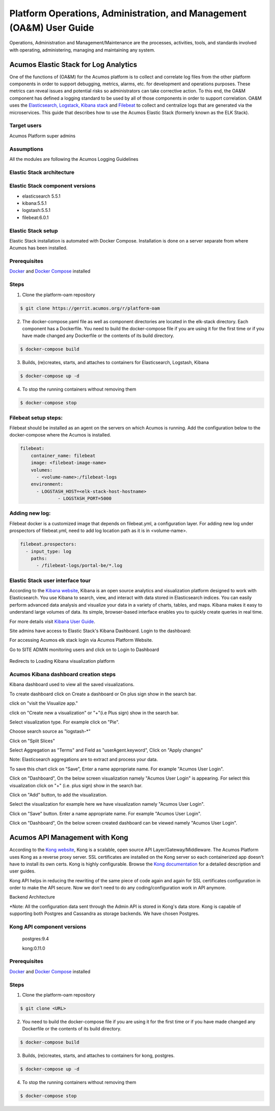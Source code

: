 .. ===============LICENSE_START=======================================================
.. Acumos
.. ===================================================================================
.. Copyright (C) 2017-2018 AT&T Intellectual Property & Tech Mahindra. All rights reserved.
.. ===================================================================================
.. This Acumos documentation file is distributed by AT&T and Tech Mahindra
.. under the Creative Commons Attribution 4.0 International License (the "License");
.. you may not use this file except in compliance with the License.
.. You may obtain a copy of the License at
..  
..      http://creativecommons.org/licenses/by/4.0
..  
.. This file is distributed on an "AS IS" BASIS,
.. WITHOUT WARRANTIES OR CONDITIONS OF ANY KIND, either express or implied.
.. See the License for the specific language governing permissions and
.. limitations under the License.
.. ===============LICENSE_END=========================================================
=====================================================================
Platform Operations, Administration, and Management (OA&M) User Guide
=====================================================================

Operations, Administration and Management/Maintenance are the processes, activities, tools, and standards involved with operating, administering, managing and maintaining any system. 

Acumos Elastic Stack for Log Analytics
======================================
One of the functions of (OA&M) for the Acumos platform is to collect and correlate log files from the other platform components in order to support debugging, metrics, alarms, etc. for development and operations purposes. These metrics can reveal issues and potential risks so administrators can take corrective action. To this end, the OA&M component has defined a logging standard to be used by all of those components in order to support correlation. OA&M uses the `Elasticsearch, Logstack, Kibana stack <https://www.elastic.co/elk-stack>`_  and `Filebeat <https://www.elastic.co/products/beats/filebeat>`_ to collect and centralize logs that are generated via the microservices.  This guide that describes how to use the Acumos Elastic Stack (formerly known as the ELK Stack).

Target users
------------
Acumos Platform super admins

Assumptions
-----------
All the modules are following the Acumos Logging Guidelines


Elastic Stack architecture
--------------------------
.. image:: images/elk_stack.png

Elastic Stack component versions
--------------------------------

- elasticsearch 5.5.1
- kibana:5.5.1
- logstash:5.5.1
- filebeat:6.0.1

Elastic Stack setup 
-------------------
Elastic Stack installation is automated with Docker Compose. Installation is done on a server separate from where Acumos has been installed. 

Prerequisites
-------------
`Docker <https://docs.docker.com/>`_ and `Docker Compose <https://docs.docker.com/compose/install/>`_ installed


Steps
-----

1. Clone the platform-oam repository 

.. code-block:: bash
   
   $ git clone https://gerrit.acumos.org/r/platform-oam
   

2. The docker-compose.yaml file as well as component directories are located in the elk-stack directory. Each component has a Dockerfile. You need to build the docker-compose file if you are using it for the first time or if you have made changed any Dockerfile or the contents of its build directory.

.. code-block:: bash
	
   $ docker-compose build  
   
	
3. Builds, (re)creates, starts, and attaches to containers for Elasticsearch, Logstash, Kibana

.. code-block:: bash
	
   $ docker-compose up -d  	
				
		 
4. To stop the running containers without removing them 

.. code-block:: bash	

   $ docker-compose stop   
		

Filebeat setup steps:
---------------------
Filebeat should be installed as an agent on the servers on which Acumos is running.
Add the configuration below to the docker-compose where the Acumos is installed.  

.. code-block:: yaml

   filebeat:
       container_name: filebeat	   
       image: <filebeat-image-name>	   
       volumes:
         - <volume-name>:/filebeat-logs
       environment:
         - LOGSTASH_HOST=<elk-stack-host-hostname>
		 - LOGSTASH_PORT=5000


Adding new log:
---------------
Filebeat docker is a customized image that depends on filebeat.yml, a configuration layer. 
For adding new log under prospectors of filebeat.yml, need to add log location path as it is in <volume-name>.

.. code-block:: yaml

   filebeat.prospectors:
     - input_type: log
       paths:
         - /filebeat-logs/portal-be/*.log
         

Elastic Stack user interface tour
---------------------------------
According to the `Kibana website <https://www.elastic.co/guide/en/kibana/current/introduction.html>`_, Kibana is an open source analytics and visualization platform designed to work with Elasticsearch. You use Kibana to search, view, and interact with data stored in Elasticsearch indices. You can easily perform advanced data analysis and visualize your data in a variety of charts, tables, and maps.
Kibana makes it easy to understand large volumes of data. Its simple, browser-based interface enables you to quickly create queries in real time.

For more details visit `Kibana User Guide <https://www.elastic.co/guide/en/kibana/5.5/index.html/>`_.

Site admins have access to Elastic Stack's Kibana Dashboard. Login to the dashboard:

For accessing Acumos elk stack login via Acumos Platform Website. 
		.. image:: images/acumos_Sign_In.jpg

		
		
Go to SITE ADMIN monitoring users and click on to Login to Dashboard

		.. image:: images/acumos_site_admin.jpg	

		

Redirects to Loading Kibana visualization platform

		.. image:: images/loadingKibana.jpg



Acumos Kibana dashboard creation steps
------------------------------------
Kibana dashboard used to view all the saved visualizations. 

To create dashboard click on Create a dashboard or On plus sign show in the search bar.


.. image:: images/kibana_dashboard_1.jpg				   

click on "visit the Visualize app."

.. image:: images/kibana_dashboard_2.jpg

click on "Create new a visualization" or "+"(i.e Plus sign) show in the search bar.

.. image:: images/kibana_visualization_1.jpg

Select visualization type. For example click on "Pie".

.. image:: images/kibana_visualization_2.jpg

Choose search source as "logstash-*"

.. image:: images/kibana_visualization_3.jpg

Click on "Split Slices"

.. image:: images/kibana_visualization_4.jpg

Select Aggregation as "Terms" and Field as "userAgent.keyword", Click on "Apply changes"

Note: Elasticsearch aggregations are to extract and process your data. 

.. image:: images/kibana_visualization_5.jpg

To save this chart click on "Save", Enter a name appropriate name. For example "Acumos User Login".
 
.. image:: images/kibana_visualization_6.jpg

Click on "Dashboard", On the below screen visualization namely "Acumos User Login"  is appearing. For select this visualization click on "+" (i.e. plus sign) show in the search bar.

.. image:: images/kibana_dashboard_3.jpg

Click on "Add" button, to add the visualization.

.. image:: images/kibana_dashboard_4.jpg

Select the visualization for example here we have visualization namely "Acumos User Login".

.. image:: images/kibana_dashboard_6.jpg

Click on "Save" button. Enter a name appropriate name. For example "Acumos User Login".

.. image:: images/kibana_dashboard_7.jpg

Click on "Dashboard", On the below screen created dashboard can be viewed namely "Acumos User Login".

.. image:: images/kibana_dashboard_8.jpg


Acumos API Management with Kong
===============================

According to the `Kong website <https://getkong.org/>`_, Kong is a scalable, open source API Layer/Gateway/Middleware. The Acumos Platform uses Kong as a reverse proxy server. SSL certificates are installed on the Kong server so each containerized app doesn't have to install its own certs. Kong is highly configurable. Browse the `Kong documentation <https://getkong.org/docs/>`_ for a detailed description and user guides.

Kong API helps in reducing the rewriting of the same piece of code again and again for SSL certificates configuration in order to make the API secure. Now we don't need to do any coding/configuration work in API anymore.

Backend Architecture

.. image:: images/AcumosKongAPI.jpg		

*Note: All the configuration data sent through the Admin API is stored in Kong's data store. Kong is capable of supporting both Postgres and Cassandra as storage backends. We have chosen Postgres. 


Kong API component versions
---------------------------

     postgres:9.4
	 
     kong:0.11.0
	 
Prerequisites
-------------
`Docker <https://docs.docker.com/>`_ and `Docker Compose <https://docs.docker.com/compose/install/>`_ installed


Steps
-----

1. Clone the platform-oam repository 

.. code-block:: bash
   
   $ git clone <URL>
   

2. You need to build the docker-compose file if you are using it for the first time or if you have made changed any Dockerfile or the contents of its build directory.

.. code-block:: bash
	
   $ docker-compose build  
   
	
3. Builds, (re)creates, starts, and attaches to containers for kong, postgres.

.. code-block:: bash
	
   $ docker-compose up -d  	
				
		 
4. To stop the running containers without removing them 

.. code-block:: bash	

   $ docker-compose stop   
   
   
   
